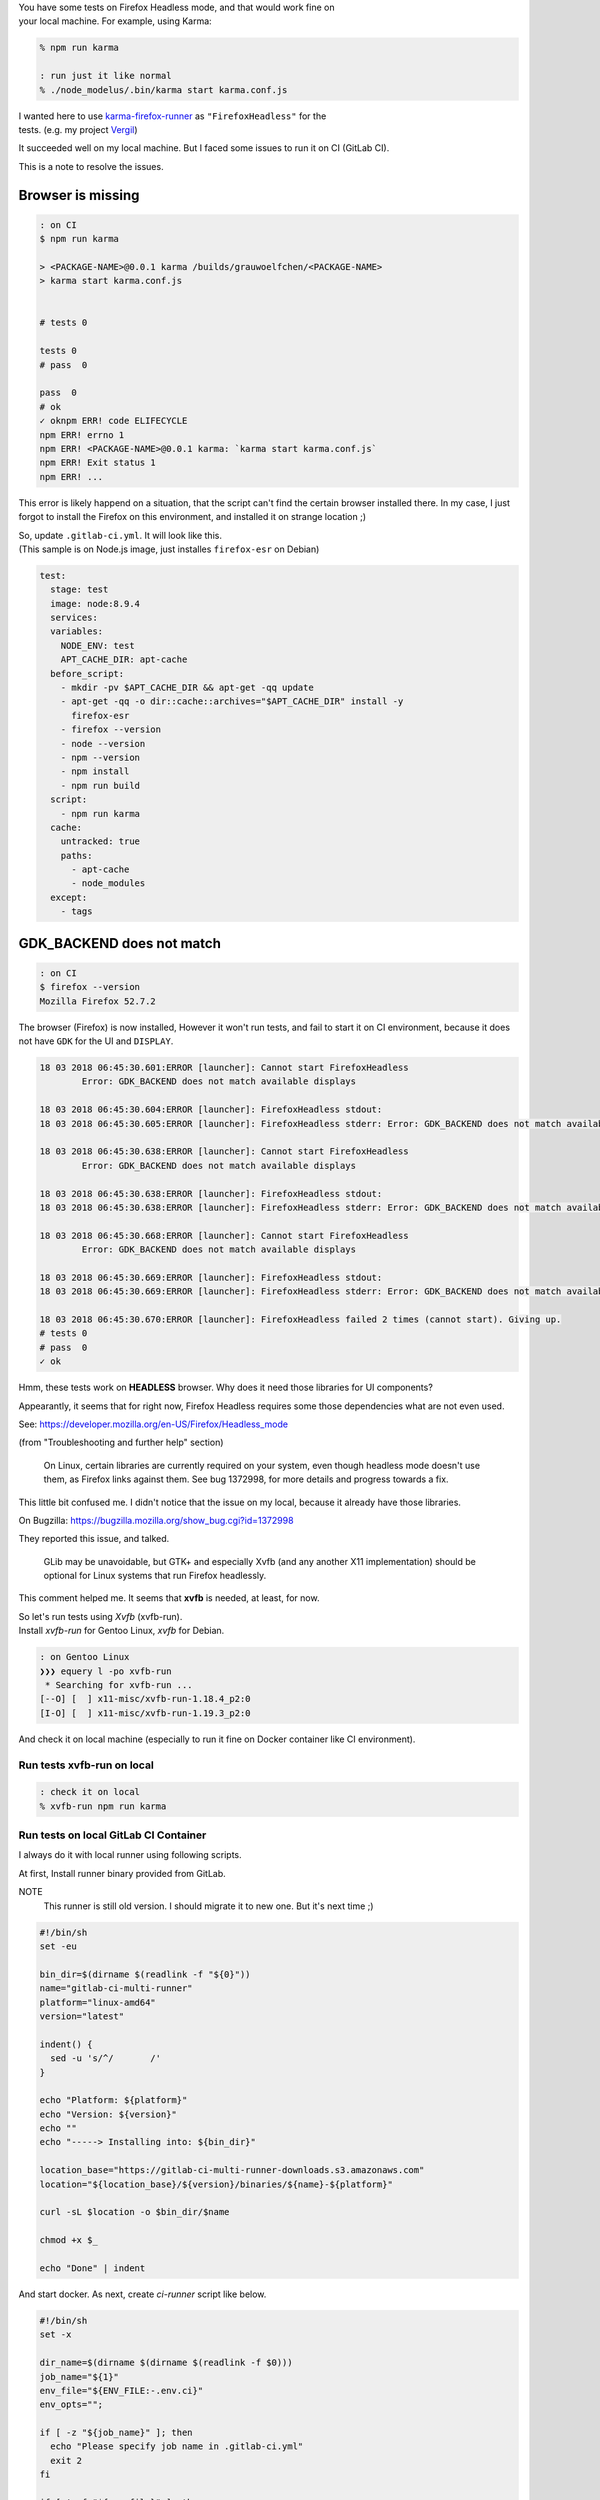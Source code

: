 .. title: Run Firefox Headless Browser tests on GitLab CI
.. slug: run-firefox-headless-browser-tests-on-gitlab-ci
.. date: 2018-03-18 06:18:04 UTC
.. tags: Testing, JavaScript
.. category: Programming
.. link:
.. description:
.. type: text

| You have some tests on Firefox Headless mode, and that would work fine on  
| your local machine. For example, using Karma:

.. code:: zsh

  % npm run karma

  : run just it like normal
  % ./node_modelus/.bin/karma start karma.conf.js


| I wanted here to use `karma-firefox-runner`_ as ``"FirefoxHeadless"`` for the
| tests. (e.g. my project `Vergil`_)

.. _`karma-firefox-runner`: https://github.com/karma-runner/karma-firefox-launcher
.. _`Vergil`: https://gitlab.com/grauwoelfchen/vergil/blob/6a2db271e96d9be342ec8921a336fd5728696c75/karma.conf.js#L25


It succeeded well on my local machine. But I faced some issues to run it on CI
(GitLab CI).

This is a note to resolve the issues.


Browser is missing
------------------

.. code:: text

  : on CI
  $ npm run karma

  > <PACKAGE-NAME>@0.0.1 karma /builds/grauwoelfchen/<PACKAGE-NAME>
  > karma start karma.conf.js


  # tests 0

  tests 0
  # pass  0

  pass  0
  # ok
  ✓ oknpm ERR! code ELIFECYCLE
  npm ERR! errno 1
  npm ERR! <PACKAGE-NAME>@0.0.1 karma: `karma start karma.conf.js`
  npm ERR! Exit status 1
  npm ERR! ...

This error is likely happend on a situation, that the script can't find
the certain browser installed there.
In my case, I just forgot to install the Firefox on this environment,
and installed it on strange location ;)

| So, update ``.gitlab-ci.yml``. It will look like this.
| (This sample is on Node.js image, just installes ``firefox-esr`` on Debian)

.. code:: yaml

  test:
    stage: test
    image: node:8.9.4
    services:
    variables:
      NODE_ENV: test
      APT_CACHE_DIR: apt-cache
    before_script:
      - mkdir -pv $APT_CACHE_DIR && apt-get -qq update
      - apt-get -qq -o dir::cache::archives="$APT_CACHE_DIR" install -y
        firefox-esr
      - firefox --version
      - node --version
      - npm --version
      - npm install
      - npm run build
    script:
      - npm run karma
    cache:
      untracked: true
      paths:
        - apt-cache
        - node_modules
    except:
      - tags


GDK_BACKEND does not match
--------------------------

.. code:: text

  : on CI
  $ firefox --version
  Mozilla Firefox 52.7.2

The browser (Firefox) is now installed, However it won't run tests, and fail
to start it on CI environment, because it does not have ``GDK`` for the UI and
``DISPLAY``.

.. code:: text

  18 03 2018 06:45:30.601:ERROR [launcher]: Cannot start FirefoxHeadless
          Error: GDK_BACKEND does not match available displays

  18 03 2018 06:45:30.604:ERROR [launcher]: FirefoxHeadless stdout: 
  18 03 2018 06:45:30.605:ERROR [launcher]: FirefoxHeadless stderr: Error: GDK_BACKEND does not match available displays

  18 03 2018 06:45:30.638:ERROR [launcher]: Cannot start FirefoxHeadless
          Error: GDK_BACKEND does not match available displays

  18 03 2018 06:45:30.638:ERROR [launcher]: FirefoxHeadless stdout: 
  18 03 2018 06:45:30.638:ERROR [launcher]: FirefoxHeadless stderr: Error: GDK_BACKEND does not match available displays

  18 03 2018 06:45:30.668:ERROR [launcher]: Cannot start FirefoxHeadless
          Error: GDK_BACKEND does not match available displays

  18 03 2018 06:45:30.669:ERROR [launcher]: FirefoxHeadless stdout: 
  18 03 2018 06:45:30.669:ERROR [launcher]: FirefoxHeadless stderr: Error: GDK_BACKEND does not match available displays

  18 03 2018 06:45:30.670:ERROR [launcher]: FirefoxHeadless failed 2 times (cannot start). Giving up.
  # tests 0
  # pass  0
  ✓ ok


Hmm, these tests work on **HEADLESS** browser. Why does it need those
libraries for UI components?

Appearantly, it seems that for right now, Firefox Headless requires
some those dependencies what are not even used.

See: https://developer.mozilla.org/en-US/Firefox/Headless_mode

(from "Troubleshooting and further help" section)

    On Linux, certain libraries are currently required on your system, even
    though headless mode doesn't use them, as Firefox links against them.
    See bug 1372998, for more details and progress towards a fix.


This little bit confused me. I didn't notice that the issue on my local,
because it already have those libraries.


On Bugzilla: https://bugzilla.mozilla.org/show_bug.cgi?id=1372998

They reported this issue, and talked.

    GLib may be unavoidable, but GTK+ and especially Xvfb (and any another X11
    implementation) should be optional for Linux systems that run Firefox
    headlessly.


This comment helped me. It seems that **xvfb** is needed, at least, for now.

| So let's run tests using `Xvfb` (xvfb-run).  
| Install `xvfb-run` for Gentoo Linux, `xvfb` for Debian.

.. code:: zsh

    : on Gentoo Linux
    ❯❯❯ equery l -po xvfb-run
     * Searching for xvfb-run ...
    [--O] [  ] x11-misc/xvfb-run-1.18.4_p2:0
    [I-O] [  ] x11-misc/xvfb-run-1.19.3_p2:0


And check it on local machine (especially to run it fine on Docker container
like CI environment).

Run tests xvfb-run on local
~~~~~~~~~~~~~~~~~~~~~~~~~~~

.. code:: text

  : check it on local
  % xvfb-run npm run karma


Run tests on local GitLab CI Container
~~~~~~~~~~~~~~~~~~~~~~~~~~~~~~~~~~~~~~

I always do it with local runner using following scripts.


At first, Install runner binary provided from GitLab.  

NOTE
  This runner is still old version. I should migrate it to new one.
  But it's next time ;)

.. code:: zsh

  #!/bin/sh
  set -eu

  bin_dir=$(dirname $(readlink -f "${0}"))
  name="gitlab-ci-multi-runner"
  platform="linux-amd64"
  version="latest"

  indent() {
    sed -u 's/^/       /'
  }

  echo "Platform: ${platform}"
  echo "Version: ${version}"
  echo ""
  echo "-----> Installing into: ${bin_dir}"

  location_base="https://gitlab-ci-multi-runner-downloads.s3.amazonaws.com"
  location="${location_base}/${version}/binaries/${name}-${platform}"

  curl -sL $location -o $bin_dir/$name

  chmod +x $_

  echo "Done" | indent


And start docker.  
As next, create `ci-runner` script like below.

.. code:: zsh

  #!/bin/sh
  set -x

  dir_name=$(dirname $(dirname $(readlink -f $0)))
  job_name="${1}"
  env_file="${ENV_FILE:-.env.ci}"
  env_opts="";

  if [ -z "${job_name}" ]; then
    echo "Please specify job name in .gitlab-ci.yml"
    exit 2
  fi

  if [ ! -f "${env_file}" ]; then
    echo "Please create \`${env_file}\` (cp ${env_file}.sample ${env_file})"
    exit 2
  fi

  while read line; do
  env_opts+=" --env ${line}"
  done < "${env_file}"

  # ci-runner <job>
  echo "${env_opts} ${job_name}" | \
    xargs $dir_name/bin/gitlab-ci-multi-runner exec docker \
    --cache-dir /cache \
    --docker-privileged \
    --docker-volumes $dir_name/tmp/_cache:/cache \
    --docker-volumes /var/run/docker.sock:/var/run/docker.sock


| Set secret environment variables in `.env` like you do on CI, as you need,
| then just run it.

.. code:: zsh

   % cp .env.ci.sample .env.ci

   : this script takes job name as argument
   % ./bin/ci-runner <JOB-NAME>


It will run tests almost same as GitLab CI. You can check it before pushing it
on the remote.


Conclusion
----------

* Use `xvfb` (xvfb-run) for test on Firefox Headless on CI (Firefox 52, 18. March 2018)
* Check it to run on your local machine same with the CI

Finally, my `.gitlab-ci.yml` looks like this:

.. code:: yaml

  test:
    stage: test
    image: node:8.9.4
    services:
    variables:
      NODE_ENV: test
      APT_CACHE_DIR: apt-cache
    before_script:
      - mkdir -pv $APT_CACHE_DIR && apt-get -qq update
      - apt-get -qq -o dir::cache::archives="$APT_CACHE_DIR" install -y
        xvfb firefox-esr
      - firefox --version
      - node --version
      - npm --version
      - npm install
      - npm run build
    script:
      - xvfb-run npm run karma
    cache:
      untracked: true
      paths:
        - apt-cache
        - node_modules
    except:
      - tags


Thank you Gitlab, for the great runner, and Mozilla, for Firefox Headless!

Happy testing ;)


References
----------

* `Using Headless Mode in Firefox – Mozilla Hacks – the Web developer blog`_
* `Headless mode - Mozilla | MDN`_
* `1372998 - don't require X11, GTK+, and (if possible) GLib in headless mode`_


.. _`Using Headless Mode in Firefox – Mozilla Hacks – the Web developer blog`: https://hacks.mozilla.org/2017/12/using-headless-mode-in-firefox/
.. _`Headless mode - Mozilla | MDN`: https://developer.mozilla.org/en-US/Firefox/Headless_mode
.. _`1372998 - don't require X11, GTK+, and (if possible) GLib in headless mode`: https://bugzilla.mozilla.org/show_bug.cgi?id=1372998
